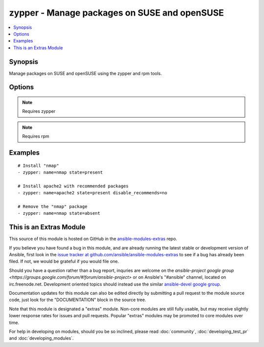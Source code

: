 .. _zypper:


zypper - Manage packages on SUSE and openSUSE
+++++++++++++++++++++++++++++++++++++++++++++

.. contents::
   :local:
   :depth: 1



Synopsis
--------

.. versionadded:: 1.2

Manage packages on SUSE and openSUSE using the zypper and rpm tools.

Options
-------

.. raw:: html

    <table border=1 cellpadding=4>
    <tr>
    <th class="head">parameter</th>
    <th class="head">required</th>
    <th class="head">default</th>
    <th class="head">choices</th>
    <th class="head">comments</th>
    </tr>
            <tr>
    <td>disable_gpg_check</td>
    <td>no</td>
    <td>no</td>
        <td><ul><li>yes</li><li>no</li></ul></td>
        <td>Whether to disable to GPG signature checking of the package signature being installed. Has an effect only if state is <em>present</em> or <em>latest</em>.</td>
    </tr>
            <tr>
    <td>disable_recommends</td>
    <td>no</td>
    <td>yes</td>
        <td><ul><li>yes</li><li>no</li></ul></td>
        <td>Corresponds to the <code>--no-recommends</code> option for <em>zypper</em>. Default behavior (<code>yes</code>) modifies zypper's default behavior; <code>no</code> does install recommended packages. (added in Ansible 1.8)</td>
    </tr>
            <tr>
    <td>name</td>
    <td>yes</td>
    <td></td>
        <td><ul></ul></td>
        <td>package name or package specifier wth version <code>name</code> or <code>name-1.0</code>.</td>
    </tr>
            <tr>
    <td>state</td>
    <td>no</td>
    <td>present</td>
        <td><ul><li>present</li><li>latest</li><li>absent</li></ul></td>
        <td><code>present</code> will make sure the package is installed. <code>latest</code>  will make sure the latest version of the package is installed. <code>absent</code>  will make sure the specified package is not installed.</td>
    </tr>
        </table>


.. note:: Requires zypper


.. note:: Requires rpm


Examples
--------

.. raw:: html

    <br/>


::

    # Install "nmap"
    - zypper: name=nmap state=present
    
    # Install apache2 with recommended packages
    - zypper: name=apache2 state=present disable_recommends=no
    
    # Remove the "nmap" package
    - zypper: name=nmap state=absent



    
This is an Extras Module
------------------------

This source of this module is hosted on GitHub in the `ansible-modules-extras <http://github.com/ansible/ansible-modules-extras>`_ repo.
  
If you believe you have found a bug in this module, and are already running the latest stable or development version of Ansible, first look in the `issue tracker at github.com/ansible/ansible-modules-extras <http://github.com/ansible/ansible-modules-extras>`_ to see if a bug has already been filed.  If not, we would be grateful if you would file one.

Should you have a question rather than a bug report, inquries are welcome on the `ansible-project google group <https://groups.google.com/forum/#!forum/ansible-project>` or on Ansible's "#ansible" channel, located on irc.freenode.net.   Development oriented topics should instead use the similar `ansible-devel google group <https://groups.google.com/forum/#!forum/ansible-devel>`_.

Documentation updates for this module can also be edited directly by submitting a pull request to the module source code, just look for the "DOCUMENTATION" block in the source tree.

Note that this module is designated a "extras" module.  Non-core modules are still fully usable, but may receive slightly lower response rates for issues and pull requests.
Popular "extras" modules may be promoted to core modules over time.

    
For help in developing on modules, should you be so inclined, please read :doc:`community`, :doc:`developing_test_pr` and :doc:`developing_modules`.

